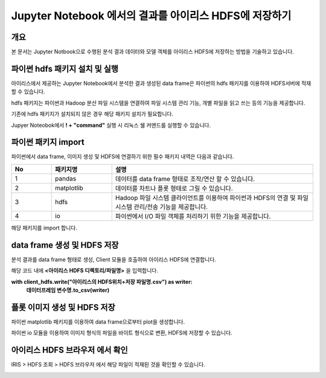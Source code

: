 ================================================================
Jupyter Notebook 에서의 결과를 아이리스 HDFS에 저장하기
================================================================

-------------------------
개요
-------------------------
| 본 문서는 Jupyter Notbook으로 수행된 분석 결과 데이터와 모델 객체를 아이리스 HDFS에 저장하는 방법을 기술하고 있습니다. 

----------------------------------------------
파이썬 hdfs 패키지 설치 및 실행
----------------------------------------------

아이리스에서 제공하는 Jupyter Notebook에서 분석한 결과 생성된 data frame은 파이썬의 hdfs 패키지를 이용하여 HDFS서버에 적재할 수 있습니다. 

hdfs 패키지는 파이썬과 Hadoop 분산 파일 시스템을 연결하여 파일 시스템 관리 기능, 개별 파일을 읽고 쓰는 등의 기능을 제공합니다.

기존에 hdfs 패키지가 설치되지 않은 경우 해당 패키지 설치가 필요합니다.

Jupyer Noteobok에서 **! + "command"** 실행 시 리눅스 쉘 커맨드를 실행할 수 있습니다.


.. image:: ./images/kr/001.install_hdfs.png
    :alt: hdfs패키지설치

----------------------------------------------
파이썬 패키지 import
----------------------------------------------

파이썬에서 data frame, 이미지 생성 및 HDFS에 연결하기 위한 필수 패키지 내역은 다음과 같습니다.

   
.. csv-table::
    :header: No,패키지명,설명
    :widths: 20, 30, 100

    1, pandas, 데이터를 data frame 형태로 조작/연산 할 수 있습니다.
    2, matplotlib, 데이터를 차트나 플롯 형태로 그릴 수 있습니다. 
    3, hdfs, Hadoop 파일 시스템 클라이언트를 이용하여 파이썬과 HDFS의 연결 및 파일 시스템 관리/전송 기능을 제공합니다.
    4, io, 파이썬에서 I/O 파일 객체를 처리하기 위한 기능을 제공합니다.

해당 패키지를 import 합니다.

.. image:: ./images/kr/002.pkg_loading.png
    :alt: 패키지로딩

----------------------------------------------
data frame 생성 및 HDFS 저장
----------------------------------------------

분석 결과를 data frame 형태로 생성, Client 모듈을 호출하여 아이리스 HDFS에 연결합니다.

.. image:: ./images/kr/003.call_client.png
    :alt: hdfs연결
    
해당 코드 내에 **<아이리스 HDFS 디렉토리/파일명>** 을 입력합니다.

**with client_hdfs.write("아이리스의 HDFS위치+저장 파일명.csv") as writer:**
    **데이터프레임 변수명.to_csv(writer)**

.. image:: ./images/kr/004.df_in_hdfs.png
    :alt: 데이터프레임hdfs저장


----------------------------------------------
플롯 이미지 생성 및 HDFS 저장
----------------------------------------------

파이썬 matplotlib 패키지를 이용하여 data frame으로부터 plot을 생성합니다.

파이썬 io 모듈을 이용하여 이미지 형식의 파일을 바이트 형식으로 변환, HDFS에 저장할 수 있습니다.

.. image:: ./images/kr/005.plt_in_hdfs.png
    :alt: 플롯hdfs저장

----------------------------------------------
아이리스 HDFS 브라우저 에서 확인
----------------------------------------------

IRIS > HDFS 조회 > HDFS 브라우저 에서 해당 파일이 적재된 것을 확인할 수 있습니다.

.. image:: ./images/kr/006.chk_in_hdfs.png
    :alt: hdfs브라우저확인
